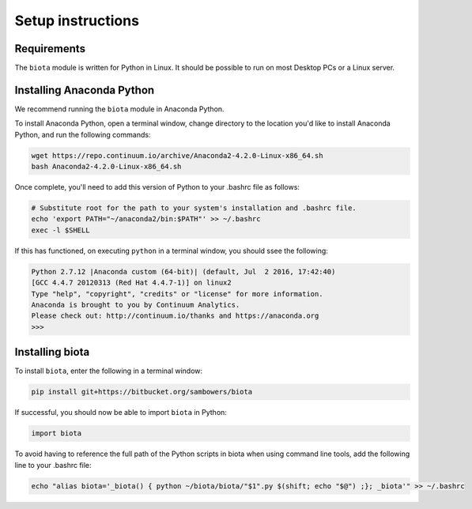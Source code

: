 Setup instructions
==================

Requirements
------------

The ``biota`` module is written for Python in Linux. It should be possible to run on most Desktop PCs or a Linux server.

Installing Anaconda Python
--------------------------

We recommend running the ``biota`` module in Anaconda Python.

To install Anaconda Python, open a terminal window, change directory to the location you'd like to install Anaconda Python, and run the following commands:

.. code-block:: console
    
    wget https://repo.continuum.io/archive/Anaconda2-4.2.0-Linux-x86_64.sh
    bash Anaconda2-4.2.0-Linux-x86_64.sh

    
Once complete, you'll need to add this version of Python to your .bashrc file as follows:

.. code-block:: console
    
    # Substitute root for the path to your system's installation and .bashrc file.
    echo 'export PATH="~/anaconda2/bin:$PATH"' >> ~/.bashrc
    exec -l $SHELL


If this has functioned, on executing ``python`` in a terminal window, you should ssee the following:

.. code-block:: console

    Python 2.7.12 |Anaconda custom (64-bit)| (default, Jul  2 2016, 17:42:40) 
    [GCC 4.4.7 20120313 (Red Hat 4.4.7-1)] on linux2
    Type "help", "copyright", "credits" or "license" for more information.
    Anaconda is brought to you by Continuum Analytics.
    Please check out: http://continuum.io/thanks and https://anaconda.org
    >>> 

Installing biota
----------------

To install ``biota``, enter the following in a terminal window:

.. code-block:: console
    
    pip install git+https://bitbucket.org/sambowers/biota

If successful, you should now be able to import ``biota`` in Python:

.. code-block:: python
    
    import biota

To avoid having to reference the full path of the Python scripts in biota when using command line tools, add the following line to your .bashrc file: 

.. code-block:: console
    
    echo "alias biota='_biota() { python ~/biota/biota/"$1".py $(shift; echo "$@") ;}; _biota'" >> ~/.bashrc
